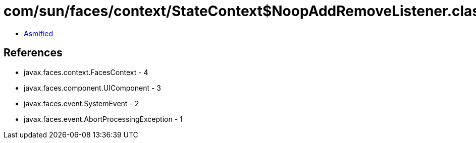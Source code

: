 = com/sun/faces/context/StateContext$NoopAddRemoveListener.class

 - link:StateContext$NoopAddRemoveListener-asmified.java[Asmified]

== References

 - javax.faces.context.FacesContext - 4
 - javax.faces.component.UIComponent - 3
 - javax.faces.event.SystemEvent - 2
 - javax.faces.event.AbortProcessingException - 1
